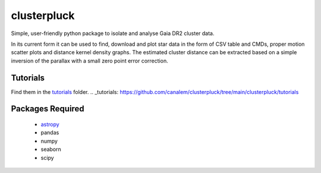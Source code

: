 clusterpluck
============
Simple, user-friendly python package to isolate and analyse Gaia DR2 cluster data.

In its current form it can be used to find, download and plot star data in the form of CSV table and CMDs, proper motion scatter plots and distance kernel density graphs. The estimated cluster distance can be extracted based on a simple inversion of the parallax with a small zero point error correction.

Tutorials
---------
Find them in the tutorials_ folder.
.. _tutorials: https://github.com/canalem/clusterpluck/tree/main/clusterpluck/tutorials

Packages Required
-----------------
  - astropy_
  - pandas
  - numpy
  - seaborn
  - scipy
.. _astropy: https://github.com/astropy/astropy
